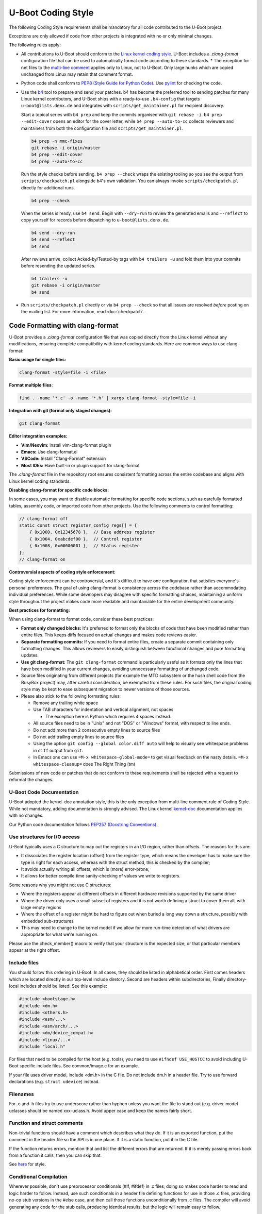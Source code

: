 .. SPDX-License-Identifier: GPL-2.0+:

U-Boot Coding Style
===================

The following Coding Style requirements shall be mandatory for all code contributed to
the U-Boot project.

Exceptions are only allowed if code from other projects is integrated with no
or only minimal changes.

The following rules apply:

* All contributions to U-Boot should conform to the `Linux kernel
  coding style <https://www.kernel.org/doc/html/latest/process/coding-style.html>`_.
  U-Boot includes a `.clang-format` configuration file that can be used to
  automatically format code according to these standards.
  * The exception for net files to the `multi-line comment
  <https://www.kernel.org/doc/html/latest/process/coding-style.html#commenting>`_
  applies only to Linux, not to U-Boot. Only large hunks which are copied
  unchanged from Linux may retain that comment format.

* Python code shall conform to `PEP8 (Style Guide for Python Code)
  <https://peps.python.org/pep-0008/>`_. Use `pylint
  <https://github.com/pylint-dev/pylint>`_ for checking the code.

* Use the `b4 <https://git.kernel.org/pub/scm/utils/b4/b4.git/>`_ tool to prepare and
  send your patches. b4 has become the preferred tool to sending patches for many
  Linux kernel contributors, and U-Boot ships with a ready-to-use ``.b4-config`` that
  targets ``u-boot@lists.denx.de`` and integrates with ``scripts/get_maintainer.pl`` for
  recipient discovery.

  Start a topical series with ``b4 prep`` and keep the commits organised with
  ``git rebase -i``. ``b4 prep --edit-cover`` opens an editor for the cover
  letter, while ``b4 prep --auto-to-cc`` collects reviewers and maintainers from
  both the configuration file and ``scripts/get_maintainer.pl``.

  .. code-block:: bash

     b4 prep -n mmc-fixes
     git rebase -i origin/master
     b4 prep --edit-cover
     b4 prep --auto-to-cc

  Run the style checks before sending. ``b4 prep --check`` wraps the existing
  tooling so you see the output from ``scripts/checkpatch.pl`` alongside b4's
  own validation. You can always invoke ``scripts/checkpatch.pl`` directly for
  additional runs.

  .. code-block:: bash

     b4 prep --check

  When the series is ready, use ``b4 send``. Begin with ``--dry-run`` to review
  the generated emails and ``--reflect`` to copy yourself for records before
  dispatching to ``u-boot@lists.denx.de``.

  .. code-block:: bash

     b4 send --dry-run
     b4 send --reflect
     b4 send

  After reviews arrive, collect Acked-by/Tested-by tags with ``b4 trailers -u``
  and fold them into your commits before resending the updated series.

  .. code-block:: bash

     b4 trailers -u
     git rebase -i origin/master
     b4 send

* Run ``scripts/checkpatch.pl`` directly or via ``b4 prep --check`` so that all
  issues are resolved *before* posting on the mailing list. For more information,
  read :doc:`checkpatch`.

Code Formatting with clang-format
~~~~~~~~~~~~~~~~~~~~~~~~~~~~~~~~~~

U-Boot provides a `.clang-format` configuration file that was copied directly
from the Linux kernel without any modifications, ensuring complete compatibility
with kernel coding standards. Here are common ways to use clang-format:

**Basic usage for single files:**

.. code-block:: bash

   clang-format -style=file -i <file>

**Format multiple files:**

.. code-block:: bash

   find . -name '*.c' -o -name '*.h' | xargs clang-format -style=file -i

**Integration with git (format only staged changes):**

.. code-block:: bash

   git clang-format

**Editor integration examples:**

* **Vim/Neovim:** Install vim-clang-format plugin
* **Emacs:** Use clang-format.el
* **VSCode:** Install "Clang-Format" extension
* **Most IDEs:** Have built-in or plugin support for clang-format

The `.clang-format` file in the repository root ensures consistent formatting
across the entire codebase and aligns with Linux kernel coding standards.

**Disabling clang-format for specific code blocks:**

In some cases, you may want to disable automatic formatting for specific code
sections, such as carefully formatted tables, assembly code, or imported code
from other projects. Use the following comments to control formatting:

.. code-block:: c

   // clang-format off
   static const struct register_config regs[] = {
       { 0x1000, 0x12345678 },  // Base address register
       { 0x1004, 0xabcdef00 },  // Control register
       { 0x1008, 0x00000001 },  // Status register
   };
   // clang-format on

**Controversial aspects of coding style enforcement:**

Coding style enforcement can be controversial, and it's difficult to have one
configuration that satisfies everyone's personal preferences. The goal of using
clang-format is consistency across the codebase rather than accommodating
individual preferences. While some developers may disagree with specific
formatting choices, maintaining a uniform style throughout the project makes
code more readable and maintainable for the entire development community.

**Best practices for formatting:**

When using clang-format to format code, consider these best practices:

* **Format only changed blocks:** It's preferred to format only the blocks of
  code that have been modified rather than entire files. This keeps diffs
  focused on actual changes and makes code reviews easier.

* **Separate formatting commits:** If you need to format entire files, create
  a separate commit containing only formatting changes. This allows reviewers
  to easily distinguish between functional changes and pure formatting updates.

* **Use git clang-format:** The ``git clang-format`` command is particularly
  useful as it formats only the lines that have been modified in your current
  changes, avoiding unnecessary formatting of unchanged code.

* Source files originating from different projects (for example the MTD
  subsystem or the hush shell code from the BusyBox project) may, after
  careful consideration, be exempted from these rules. For such files, the
  original coding style may be kept to ease subsequent migration to newer
  versions of those sources.

* Please also stick to the following formatting rules:

  * Remove any trailing white space

  * Use TAB characters for indentation and vertical alignment, not spaces

    * The exception here is Python which requires 4 spaces instead.

  * All source files need to be in "Unix" and not "DOS" or "Windows" format,
    with respect to line ends.

  * Do not add more than 2 consecutive empty lines to source files

  * Do not add trailing empty lines to source files

  * Using the option ``git config --global color.diff auto`` will help to
    visually see whitespace problems in ``diff`` output from ``git``.

  * In Emacs one can use ``=M-x whitespace-global-mode=`` to get visual
    feedback on the nasty details. ``=M-x whitespace-cleanup=`` does The Right
    Thing (tm)

Submissions of new code or patches that do not conform to these requirements
shall be rejected with a request to reformat the changes.

U-Boot Code Documentation
-------------------------

U-Boot adopted the kernel-doc annotation style, this is the only exception from
multi-line comment rule of Coding Style. While not mandatory, adding
documentation is strongly advised. The Linux kernel `kernel-doc
<https://www.kernel.org/doc/html/latest/doc-guide/kernel-doc.html>`_
documentation applies with no changes.

Our Python code documentation follows `PEP257 (Docstring Conventions)
<https://peps.python.org/pep-0257/>`_.

Use structures for I/O access
-----------------------------

U-Boot typically uses a C structure to map out the registers in an I/O region,
rather than offsets. The reasons for this are:

* It dissociates the register location (offset) from the register type, which
  means the developer has to make sure the type is right for each access,
  whereas with the struct method, this is checked by the compiler;

* It avoids actually writing all offsets, which is (more) error-prone;

* It allows for better compile time sanity-checking of values we write to registers.

Some reasons why you might not use C structures:

* Where the registers appear at different offsets in different hardware
  revisions supported by the same driver

* Where the driver only uses a small subset of registers and it is not worth
  defining a struct to cover them all, with large empty regions

* Where the offset of a register might be hard to figure out when buried a long
  way down a structure, possibly with embedded sub-structures

* This may need to change to the kernel model if we allow for more run-time
  detection of what drivers are appropriate for what we're running on.

Please use the check_member() macro to verify that your structure is the
expected size, or that particular members appear at the right offset.

Include files
-------------

You should follow this ordering in U-Boot. In all cases, they should be listed
in alphabetical order. First comes headers which are located directly in our
top-level include diretory. Second are headers within subdirectories, Finally
directory-local includes should be listed. See this example:

.. code-block:: C

   #include <bootstage.h>
   #include <dm.h>
   #include <others.h>
   #include <asm/...>
   #include <asm/arch/...>
   #include <dm/device_compat.h>
   #include <linux/...>
   #include "local.h"

For files that need to be compiled for the host (e.g. tools), you need to use
``#ifndef USE_HOSTCC`` to avoid including U-Boot specific include files. See
common/image.c for an example.

If your file uses driver model, include <dm.h> in the C file. Do not include
dm.h in a header file. Try to use forward declarations (e.g. ``struct
udevice``) instead.

Filenames
---------

For .c and .h files try to use underscore rather than hyphen unless you want
the file to stand out (e.g. driver-model uclasses should be named xxx-uclass.h.
Avoid upper case and keep the names fairly short.

Function and struct comments
----------------------------

Non-trivial functions should have a comment which describes what they do. If it
is an exported function, put the comment in the header file so the API is in
one place. If it is a static function, put it in the C file.

If the function returns errors, mention that and list the different errors that
are returned. If it is merely passing errors back from a function it calls,
then you can skip that.

See `here
<https://www.kernel.org/doc/html/latest/doc-guide/kernel-doc.html#function-documentation>`_
for style.

Conditional Compilation
-----------------------

Wherever possible, don't use preprocessor conditionals (#if, #ifdef) in .c
files; doing so makes code harder to read and logic harder to follow.  Instead,
use such conditionals in a header file defining functions for use in those .c
files, providing no-op stub versions in the #else case, and then call those
functions unconditionally from .c files.  The compiler will avoid generating
any code for the stub calls, producing identical results, but the logic will
remain easy to follow.

Prefer to compile out entire functions, rather than portions of functions or
portions of expressions.  Rather than putting an ifdef in an expression, factor
out part or all of the expression into a separate helper function and apply the
conditional to that function.

If you have a function or variable which may potentially go unused in a
particular configuration, and the compiler would warn about its definition
going unused, mark the definition as __maybe_unused rather than wrapping it in
a preprocessor conditional.  (However, if a function or variable *always* goes
unused, delete it.)

Within code, where possible, use the IS_ENABLED macro to convert a Kconfig
symbol into a C boolean expression, and use it in a normal C conditional:

.. code-block:: c

	if (IS_ENABLED(CONFIG_SOMETHING)) {
		...
	}

The compiler will constant-fold the conditional away, and include or exclude
the block of code just as with an #ifdef, so this will not add any runtime
overhead.  However, this approach still allows the C compiler to see the code
inside the block, and check it for correctness (syntax, types, symbol
references, etc).  Thus, you still have to use an #ifdef if the code inside the
block references symbols that will not exist if the condition is not met.

When working with xPL (see :doc:`spl` for more information) we need to take
further care to use the right macro. In the case where a symbol may be
referenced with an xPL-specific Kconfig symbol, use the CONFIG_IS_ENABLED macro
instead, in a similar manner:

.. code-block:: c

	if (CONIG_IS_ENABLED(SOMETHING)) {
		...
	}

When dealing with a Kconfig symbol that has both a normal name and one or more
xPL-prefixed names, the Makefile needs special consideration as well. The
PHASE\_ macro helps us in this situation thusly:

.. code-block:: make

        obj-$(CONFIG_$(PHASE_)SOMETHING) += something.o

At the end of any non-trivial #if or #ifdef block (more than a few lines),
place a comment after the #endif on the same line, noting the conditional
expression used.  For instance:

.. code-block:: c

	#ifdef CONFIG_SOMETHING
	...
	#endif /* CONFIG_SOMETHING */

Driver model
------------

When declaring a device, try to use ``struct udevice *dev``, i.e. ``dev`` as the name:

.. code-block:: C

   struct udevice *dev;

Use ``ret`` as the return value:

.. code-block:: C

   struct udevice *dev;
   int ret;

   ret = uclass_first_device_err(UCLASS_ACPI_PMC, &dev);
   if (ret)
           return log_msg_ret("pmc", dev);

Consider using log_ret() or log_msg_ret() to return a value (see above).

Add a ``p`` suffix on return arguments:

.. code-block:: C

   int dm_pci_find_class(uint find_class, int index, struct udevice **devp)
   {
   ...
           *devp = dev;

           return 0;
   }

There are standard variable names that you should use in drivers:

* ``struct xxx_priv`` and ``priv`` for dev_get_priv()

* ``struct xxx_plat`` and ``plat`` for dev_get_platdata()

For example:

.. code-block:: C

   struct simple_bus_plat {
      u32 base;
      u32 size;
      u32 target;
   };

   /* Davinci MMC board definitions */
   struct davinci_mmc_priv {
      struct davinci_mmc_regs *reg_base;   /* Register base address */
      uint input_clk;      /* Input clock to MMC controller */
      struct gpio_desc cd_gpio;       /* Card Detect GPIO */
      struct gpio_desc wp_gpio;       /* Write Protect GPIO */
   };

      struct rcar_gpio_priv *priv = dev_get_priv(dev);

      struct pl01x_serial_platdata *plat = dev_get_platdata(dev);

Other
-----

Some minor things:

* Put a blank line before the last ``return`` in a function unless it is the only line:

.. code-block:: C

   struct udevice *pci_get_controller(struct udevice *dev)
   {
      while (device_is_on_pci_bus(dev))
         dev = dev->parent;

      return dev;
   }

Tests
-----

Please add tests when you add code. Please change or expand tests when you change code.

Run the tests with::

   make check
   make qcheck   (skips some tests)

Python tests are in test/py/tests - see the docs in test/py for info.

Try to write your tests in C if you can. For example, tests to check a command
will be much faster (10-100x or more) if they can directly call run_command()
and ut_check_console_line() instead of using Python to send commands over a
pipe to U-Boot.

Tests run all supported CI systems (GitLab, Azure) using scripts in the root of
the U-Boot tree.
